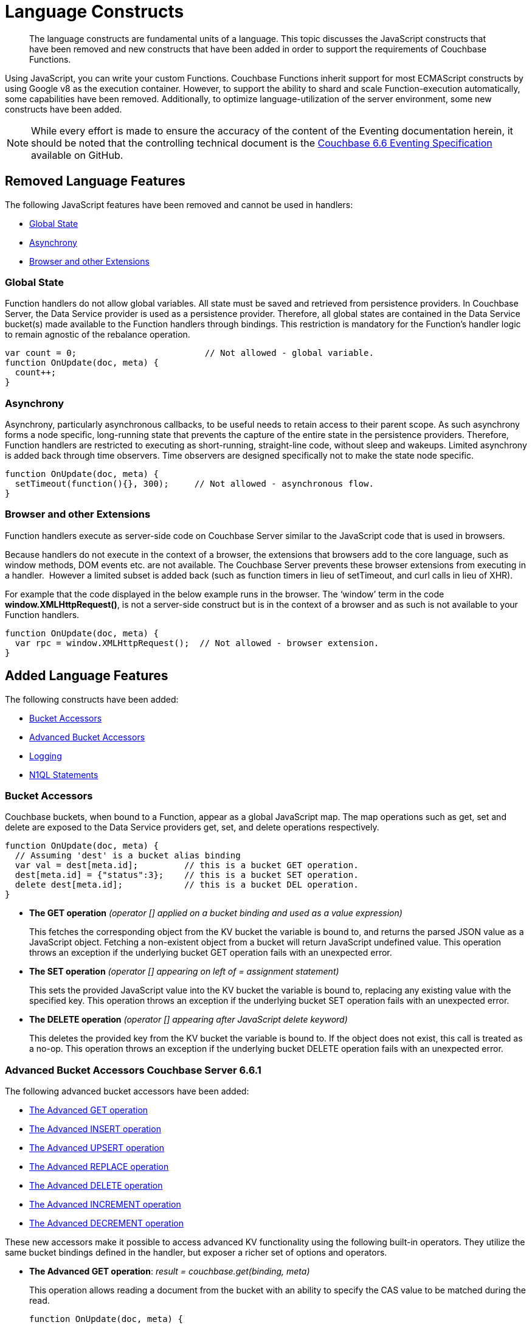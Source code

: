 = Language Constructs
:page-edition: Enterprise Edition

[abstract]
The language constructs are fundamental units of a language.
This topic discusses the JavaScript constructs that have been removed and new constructs that have been added in order to support the requirements of Couchbase Functions.

Using JavaScript, you can write your custom Functions.
Couchbase Functions inherit support for most ECMAScript constructs by using Google v8 as the execution container.
However, to support the ability to shard and scale Function-execution automatically, some capabilities have been removed.
Additionally, to optimize language-utilization of the server environment, some new constructs have been added.

NOTE: While every effort is made to ensure the accuracy of the content of the Eventing documentation herein, it should be noted that the controlling technical document is the https://github.com/couchbase/eventing/blob/master/docs/specification-66.pdf[Couchbase 6.6 Eventing Specification] available on GitHub.

[#removed-lang-features]
== Removed Language Features

The following JavaScript features have been removed and cannot be used in handlers:

* <<global_state,Global State>>
* <<asynchrony,Asynchrony>>
* <<browser_extensions,Browser and other Extensions>>

[#global_state]
=== Global State

Function handlers do not allow global variables. All state must be saved and retrieved from persistence providers. In Couchbase Server, the Data Service provider is used as a persistence provider. Therefore, all global states are contained in the Data Service bucket(s) made available to the Function handlers through bindings. This restriction is mandatory for the Function's handler logic to remain agnostic of the rebalance operation.

[source,javascript]
----
var count = 0;                         // Not allowed - global variable.
function OnUpdate(doc, meta) {
  count++;
}
----

[#asynchrony]
=== Asynchrony

Asynchrony, particularly asynchronous callbacks, to be useful needs to retain access to their parent scope. As such asynchrony forms a node specific, long-running state that prevents the capture of the entire state in the persistence providers. Therefore, Function handlers are restricted to executing as short-running, straight-line code, without sleep and wakeups. Limited asynchrony is added back through time observers. Time observers are designed specifically not to make the state node specific.

[source,javascript]
----
function OnUpdate(doc, meta) {
  setTimeout(function(){}, 300);     // Not allowed - asynchronous flow.
}
----

[#browser_extensions]
=== Browser and other Extensions

Function handlers execute as server-side code on Couchbase Server similar to the JavaScript code that is used in browsers.

Because handlers do not execute in the context of a browser, the extensions that browsers add to the core language, such as window methods, DOM events etc. are not available. The Couchbase Server prevents these browser extensions from executing in a handler.  However a limited subset is added back (such as function timers in lieu of setTimeout, and curl calls in lieu of XHR).

For example that the code displayed in the below example runs in the browser. The ‘window’ term in the code *window.XMLHttpRequest()*, is not a server-side construct but is in the context of a browser and as such is not available to your Function handlers.

[source,javascript]
----
function OnUpdate(doc, meta) {
  var rpc = window.XMLHttpRequest();  // Not allowed - browser extension.
}
----

[#added-lang-features]
== Added Language Features

The following constructs have been added:

* <<bucket_accessors,Bucket Accessors>>
* <<advanced_bucket_accessors,Advanced Bucket Accessors>>
* <<logging,Logging>>
* <<n1ql_statements,N1QL Statements>>

[#bucket_accessors]
=== Bucket Accessors

Couchbase buckets, when bound to a Function, appear as a global JavaScript map.
The map operations such as get, set and delete are exposed to the Data Service providers get, set, and delete operations respectively.

[source,javascript]
----
function OnUpdate(doc, meta) {
  // Assuming 'dest' is a bucket alias binding
  var val = dest[meta.id];         // this is a bucket GET operation.
  dest[meta.id] = {"status":3};    // this is a bucket SET operation.
  delete dest[meta.id];            // this is a bucket DEL operation.
}
----

* *The GET operation* _(operator [] applied on a bucket binding and used as a value expression)_
+
This fetches the corresponding object from the KV bucket the variable is bound to, and returns the parsed JSON value as a JavaScript object. Fetching a non-existent object from a bucket will return JavaScript undefined value. This operation throws an exception if the underlying bucket GET operation fails with an unexpected error.

* *The SET operation* _(operator [] appearing on left of = assignment statement)_
+
This sets the provided JavaScript value into the KV bucket the variable is bound to, replacing any existing value with the specified key. This operation throws an exception if the underlying bucket SET operation fails with an unexpected error.

* *The DELETE operation* _(operator [] appearing after JavaScript delete keyword)_
+
This deletes the provided key from the KV bucket the variable is bound to. If the object does not exist, this call is treated as a no-op. This operation throws an exception if the underlying bucket DELETE operation fails with an unexpected error.


//****
//[.status]#Couchbase Server 6.6.1#

[#advanced_bucket_accessors]
=== Advanced Bucket Accessors [.status]#Couchbase Server 6.6.1#

The following advanced bucket accessors have been added:

* <<advanced_get_op,The Advanced GET operation>>
* <<advanced_insert_op,The Advanced INSERT operation>>
* <<advanced_upsert_op,The Advanced UPSERT operation>>
* <<advanced_replace_op,The Advanced REPLACE operation>>
* <<advanced_delete_op,The Advanced DELETE operation>>
* <<advanced_increment_op,The Advanced INCREMENT operation>>
* <<advanced_decrement_op,The Advanced DECREMENT operation>>

These new accessors make it possible to access advanced KV functionality using the following built-in operators. They utilize the same bucket bindings defined in the handler, but exposer a richer set of options and operators.

[#advanced_get_op]
* *The Advanced GET operation*: _result = couchbase.get(binding, meta)_
+
This operation allows reading a document from the bucket with an ability to specify the CAS value to be matched during the read.
+
[source,javascript]
----
function OnUpdate(doc, meta) {
    log('input meta', meta);
    log('input doc ', doc);
    // could be the same or different
    var new_meta = {"id":"key::1"}; 
    var result = couchbase.get(src_bkt,new_meta);
    if (result.success) {
        log('success adv. get meta',result);
    } else {
        log('id',new_meta.id,'adv. get failed',result)
    }
}
----
+
Some example return values:
+
[source,javascript]
----
{
    "doc": {
        "id": 1,
        "type": "test_accessors"
    },
    "meta": {
        "id": "key::1",
        "cas": "1609372380553543680",
        "data_type": "json"
    },
    "success": true
}

{
    "error": {
        "code": 272,
        "name": "LCB_KEY_ENOENT",
        "desc": "The document key does not exist on the server",
        "key_not_found": true
    },
    "success": false
}
----
** _binding_
+
The name of the binding that references the target bucket. The binding can have an access level of _"read"_ or _"read/write"_.

** _meta (type: Object)_
+
The positional parameter (denoted by _meta_ in the prototype above) represents the metadata of the operation. At a minimum, the document key must be specified in this object.

*** _meta.id (type: string)_
+
The key of the document to be used for the operation. This is a mandatory parameter and must be of JavaScript _string_ type.

** _result – the return value (type: Object)_
+
The return object indicates success/failure of the operation, and the data fetched if successful, or details of the error in case of a failure.

*** _result.success (type: boolean)_
+
This field indicates if the operation was successful or not. It is always present in the return object.

*** _result.meta (type: Object)_
+
This field is present only if the operation succeeded. It contains metadata about the object that was fetched. If the specified key is not present in the bucket, the operation fails and _key_not_found_ will be set in the error object.

**** _result.meta.id (type: string)_
+
The key of the document that was fetched by this operation.

**** _result.meta.cas (type: string)_
+
The CAS value of the document that was fetched by this operation.

**** _result.meta.expiry_date (type: Date)_
+
The expiration date of the document. If no expiration is set on the document, this field will be absent.

*** _result.doc (type: string, number, boolean, null, Object or Array)_
+
If the operation is successful, this field contains the content of the requested document.

*** _result.error (type: Object)_
+
This field is populated only if the operation failed. The content of the error varies based on the type of error encountered, and commonly occurring fields are documented below.

**** _result.error.key_not_found (type: boolean)_
+
If present and set to true, this indicates that the operation failed because the specified key did not exist in the bucket.

**** _result.error.code (type: number)_
+
If present, represents the SDK error code that triggered this operation to fail. This is typically an internal numeric code.

**** _result.error.name (type: string)_
+
If present, the key is a token indicating the error that SDK encountered that caused this operation to fail. 

**** _result.error.desc (type: string)_
+
If present, a human readable description of the error that occurred. The description is for diagnostics and logging purposes only and may change over time. No programmatic logic should be tied to specific contents from this field.

** _exceptions_
+
This API indicates errors via the error object in the return value. Exceptions are thrown only during system failure conditions.

[#advanced_insert_op]

* *The Advanced INSERT operation*: _result = couchbase.insert(binding, meta, doc)_
+
This operation allows creating a fresh document in the bucket. This operation will fail if the document with the specified key already exists. An expiration may be optionally specified. 
+
[source,javascript]
----
function OnUpdate(doc, meta) {
    log('input meta', meta);
    log('input doc ', doc);
    // could be the same or different
    var new_meta = {"id":"key::10"};
    // optional set an expiry 60 seconds in the future
    // new_meta.expiry_date = new Date(Date.now() + 60 * 1000);
    var new_doc = doc;
    new_doc.random = Math.random();
    var result = couchbase.insert(src_bkt,new_meta,new_doc);
    if (result.success) {
        log('success adv. insert',result);
    } else {
        log('id',new_meta.id,'adv. insert failed',result)
    }
}
----
+
Some example return values:
+
[source,javascript]
----
{
    "meta": {
        "id": "key::10",
        "cas": "1609365378051145728"
    },
    "success": true
}

{
    "error": {
        "code": 272,
        "name": "LCB_KEY_EEXISTS",
        "desc": "The document key already exists in the server.",
        "key_already_exists": true
    },
    "success": false
}
----

** _binding_
+
The name of the binding that references the target bucket. The binding must have access level of _"read/write"_.

** _meta (type: Object)_
+
The positional parameter (denoted by _meta_ in the prototype above) represents the metadata of the operation. The document key must be specified in this meta object.


*** _meta.id (type: string)_
+
The key of the document to be used for the operation. This is a mandatory parameter and must be of JavaScript _string_ type. If a document already exists with the specified key, the operation fails and _key_already_exists_ will be set in the error object.

*** _meta.expiry_date (type: Date)_
+
This is an optional parameter, and if specified must be of JavaScript _Date_ object type. The document will be marked to expire at the specified time. If no _expiry_date_ is passed, no expiration will be set on the document.

** _doc (type: any JSON serializable))_
+
This is the document content for the operation. This can be any JavaScript object that can be serialized to JSON (i.e., number, string, boolean, null, object and array).

** _result – the return value (type: Object)_
+
The return object indicates success/failure of the operation, and the data fetched if successful, or the error details if failure.

*** _result.success (type: boolean)_
+
This field indicates if the operation was successful or not. It is always present in the return object.

*** _result.meta (type: Object)_
+
This field is present only if the operation succeeded. It contains metadata about the object that was inserted.

**** _result.meta.id (type: string)_
+
The key of the document that was inserted by this operation.

**** _result.meta.cas (type: string)_
+
The CAS value of the document that was created by this operation.

**** _result.meta.expiry_date (type: Date)_
+
The expiration field of the document, if one was set. If no expiration is set on the document, this field will be absent.

*** _result.doc (type: string, number, boolean, null, Object or Array)_
+
If the operation is successful, this field contains the content of the requested document.

*** _result.error (type: Object)_
+
This field is populated only if the operation failed. The content of the error varies based on the type of error encountered, and commonly occurring fields are documented below.

**** _result.error.key_already_exists (type: boolean)_
+
If present and set to true, this indicates that the operation failed because the specified key already existed.

**** _result.error.code (type: number)_
+
If present, the code of the SDK error that triggered this operation to fail. This is typically an internal numeric code.

**** _result.error.name (type: string)_
+
If present, the key is a token indicating the error that SDK encountered that caused this operation to fail. 

**** _result.error.desc (type: string)_
+
If present, a human readable description of the error that occurred. The description is for diagnostics and logging purposes only and may change over time. No programmatic logic should be tied to specific contents from this field.

** _exceptions_
+
This API indicates errors via the error object in the return value. Exceptions are thrown only during system failure conditions.

[#advanced_upsert_op]

* *The Advanced UPSERT operation*: _result = couchbase.upsert(binding, meta, doc)_
+
This operation allows updating an existing document in the bucket, or if absent, creating a fresh document with the specified key. It allows specifying an expiration time to be set on the document. The operation does not allow specifying CAS (it will silently ignore it).
+
[source,javascript]
----
function OnUpdate(doc, meta) {
    log('input meta', meta);
    log('input doc ', doc);
    // could be the same or different
    var new_meta = {"id":"key::10"};  // CAS if supplied will be ignored
    // optional set an expiry 60 seconds in the future
    // new_meta.expiry_date = new Date(Date.now() + 60 * 1000);
    var new_doc = doc;
    new_doc.random = Math.random();
    var result = couchbase.upsert(src_bkt,new_meta,new_doc);
    if (result.success) {
        log('success adv. upsert meta',result);
    } else {
        log('id',new_meta.id,'adv. upsert failed',result)
    }
}
----
+
An example return value:
+
[source,javascript]
----
{
    "meta": {
        "id": "key::10",
        "cas": "1609372598184706048"
    },
    "success": true
}
----

** _binding_
+
The name of the binding that references the target bucket. The binding must have access level of _"read/write"_.

** _meta (type: Object)_
+
The positional parameter (denoted by _meta_ in the prototype above) represents the metadata of the operation. At minimum, the document key must be specified in this object.

*** _meta.id (type: string)_
+
The key of the document to be used for the operation. This is a mandatory parameter and must be of JavaScript _string_ type.

*** _meta.expiry_date (type: Date)_
+
This is an optional parameter. If specified, it must be of JavaScript _Date_ object type. The document created or updated by this operation will be marked to expire at the specified time. If no _expiry_date_ is passed, and if the document had a prior expiration set, the prior expiration will be cleared.

** _doc (type: any JSON serializable))_
+
This is the document content for the operation. This can be any JavaScript object that can be serialized to JSON (i.e., number, string, boolean, null, object and array).

** _result – the return value (type: Object)_
+
The return object indicates success/failure of the operation, and the metadata of the operation, or the error details if failure.

*** _result.success (type: boolean)_
+
This field indicates if the operation was successful or not. It is always present in the return object.

*** _result.meta (type: Object)_
+
This field is present only if the operation succeeded. It contains metadata about the object that was inserted or updated.

**** _result.meta.id (type: string)_
+
The key of the document that was inserted or updated by this operation.

**** _result.meta.cas (type: string)_
+
The CAS value of the document that was inserted or updated by this operation.

**** _result.meta.expiry_date (type: Date)_
+
The expiration field of the document, if one was set. If no expiration is set on the document, this field will be absent.

*** _result.error (type: Object)_
+
This field is populated only if the operation failed. The content of the error varies based on the type of error encountered, and commonly occurring fields are documented below.

**** _result.error.code (type: number)_
+
If present, the code of the SDK error that triggered this operation to fail. This is typically an internal numeric code.

**** _result.error.name (type: string)_
+
If present, the key is a token indicating the error that SDK encountered that caused this operation to fail. 

**** _result.error.desc (type: string)_
+
If present, a human readable description of the error that occurred. The description is for diagnostics and logging purposes only and may change over time. No programmatic logic should be tied to specific contents from this field.

** _exceptions_
+
This API indicates errors via the error object in the return value. Exceptions are thrown only during system failure conditions.

[#advanced_replace_op]

* *The Advanced REPLACE operation*: _result = couchbase.replace(binding, meta, doc)_
+
This operation replaces an existing document in the bucket. This operation will fail if the document with the specified key does not exist. This operation allows specifying a CAS value that must be matched as a pre-condition before proceeding with the operation. It also allows specifying an expiration time to be set on the document. 
+
[source,javascript]
----
function OnUpdate(doc, meta) {
    log('input meta', meta);
    log('input doc ', doc);
    
    var mode = 3; // 1-> no CA, 2-> mismatch in CA, 3-> good CAS
    
    var new_meta;
    if (mode === 1) {
        // if we pass no CAS it will succeed
        new_meta = {"id":"key::10"};
        // optional set an expiry 60 seconds in the future
        // new_meta.expiry_date = new Date(Date.now() + 60 * 1000);
    }
    if (mode === 2) {
        // if we pass a non-matching CAS it will fail
        new_meta = {"id":"key::10", "cas":"1111111111111111111"}; 
    }
    if (mode === 3) {
        // if we pass the matching or current CAS it will succeed
        var tmp_r = couchbase.get(src_bkt,{"id":"key::10"});
        if (tmp_r.success) {
            new_meta = {"id":"key::10", "cas": tmp_r.meta.cas}; // use the current CAS
        } else {
            log('Cannot replace non-existing key that create it and rerun',"key::10");
            return;
        }
    }
    var new_doc = doc;
    new_doc.random = Math.random();
    var result = couchbase.replace(src_bkt,new_meta,new_doc);
    if (result.success) {
        log('mode',mode,'success adv. replace',result);
    } else {
        log('mode',mode,'id',new_meta.id,'adv. replace failed',result)
    }
}
----
+
Some example return values:
+
[source,javascript]
----
{
    "meta": {
        "id": "key::10",
        "cas": "1609373594370572288"
    },
    "success": true
}

{
    "error": {
        "code": 272,
        "name": "LCB_KEY_EEXISTS",
        "desc": "The document key exists with a CAS value different than specified",
        "cas_mismatch": true
    },
    "success": false
}
----

** _binding_
+
The name of the binding that references the target bucket. The binding must have access level of _"read/write"_.

** _meta (type: Object)_
+
The positional parameter (denoted by _meta_ in the prototype above) represents the metadata of the operation. At a minimum, the document key must be specified in this object.

*** _meta.id (type: string)_
+
The key of the document to be used for the operation. This is a mandatory parameter and must be of JavaScript _string_ type. If the specified key is not present in the bucket, the operation fails and _key_not_found_ will be set in the error object.

*** _meta.cas (type: string)_
+
This is an optional parameter that specifies the CAS value to be used as a pre-condition for the operation. If the document’s CAS value does not match the CAS value specified here, the operation will fail, setting the parameter _cas_mismatch_ to true in the error object of the return object.

*** _meta.expiry_date (type: Date)_
+
This is an optional parameter. If specified, it must be of JavaScript _Date_ object type. The document updated by this operation will be marked to expire at the specified time. If no expiration is provided, and if the document had a prior expiration set, the prior expiration will be cleared.

** _doc (type: any JSON serializable))_
+
This is the document content for the operation. This can be any JavaScript object that can be serialized to JSON (i.e., number, string, boolean, null, object and array).

** _result – the return value (type: Object)_
+
The return object indicates success/failure of the operation, and the metadata of the operation, or the error details if failure.

*** _result.success (type: boolean)_
+
This field indicates if the operation was successful or not. It is always present in the return object.

*** _result.meta (type: Object)_
+
This field is present only if the operation succeeded. It contains metadata about the object that was replaced.

**** _result.meta.id (type: string)_
+
The key of the document that was replaced by this operation.

**** _result.meta.cas (type: string)_
+
The CAS value of the document that was replaced by this operation.

**** _result.meta.expiry_date (type: Date)_
+
The expiration field of the document, if one was set. If no expiration is set on the document, this field will be absent.

*** _result.error (type: Object)_
+
This field is populated only if the operation failed. The content of the error varies based on the type of error encountered, and commonly occurring fields are documented below.

**** _result.error.error.cas_mismatch (type: boolean)_
+
If present and set to true, this indicates that the operation failed because a CAS value was specified, and the CAS value on the object did not match the requested value.

**** _result.error.key_not_found (type: boolean)_
+
If present and set to true, this indicates that the operation failed because the specified key did not exist in the bucket.

**** _result.error.code (type: number)_
+
If present, the code of the SDK error that triggered this operation to fail. This is typically an internal numeric code.

**** _result.error.name (type: string)_
+
If present, the key is a token indicating the error that SDK encountered that caused this operation to fail. 

**** _result.error.desc (type: string)_
+
If present, a human readable description of the error that occurred. The description is for diagnostics and logging purposes only and may change over time. No programmatic logic should be tied to specific contents from this field.

** _exceptions_
+
This API indicates errors via the error object in the return value. Exceptions are thrown only during system failure conditions.

[#advanced_delete_op]

* *The Advanced DELETE operation*: _result = couchbase.delete(binding, meta)_
+
This operation allows deleting a document in the bucket specified by key. Optionally, a CAS value may be specified which will be matched as a pre-condition to proceed with the operation.
+
[source,javascript]
----
function OnUpdate(doc, meta) {
    log('input meta', meta);
    log('input doc ', doc);
    
    var mode = 3; // 1-> no CAS, 2-> mismatch in CAS, 3-> good CAS
    
    var new_meta;
    if (mode === 1) {
        // if we pass no CAS it will succeed
        new_meta = {"id":"key::10"};  
    }
    if (mode === 2) {
        // if we pass a non-matching CAS it will fail
        new_meta = {"id":"key::10", "cas":"1111111111111111111"}; 
    }
    if (mode === 3) {
        // if we pass the matching or current CAS it will succeed
        var tmp_r = couchbase.get(src_bkt,{"id":"key::10"});
        if (tmp_r.success) {
            // use the current CAS
            new_meta = {"id":"key::10", "cas": tmp_r.meta.cas};
        } else {
            log('key is missing create it and rerun',"key::10");
            return;
        }
    }
    if (mode === 4) {
        // no such key
        new_meta = {"id":"key::none"};  
    }    
    var new_doc = doc;
    new_doc.random = Math.random();
    var result = couchbase.delete(src_bkt,new_meta);
    if (result.success) {
        log('mode',mode,'success adv. delete meta',result);
    } else {
        log('mode',mode,'id',new_meta.id,'adv. delete failed',result)
    }
}
----
+
Some example return values:
+
[source,javascript]
----
{
    "meta": {
        "id": "key::10",
        "cas": "1609374065129816064"
    },
    "success": true
}

{
    "error": {
        "code": 272,
        "name": "LCB_KEY_EEXISTS",
        "desc": "The document key exists with a CAS value different than specified",
        "cas_mismatch": true
    },
    "success": false
}

{
    "error": {
        "code": 272,
        "name": "LCB_KEY_ENOENT",
        "desc": "The document key does not exist on the server",
        "key_not_found": true
    },
    "success": false
}
----

** _binding_
+
The name of the binding that references the target bucket. The binding must have access level of _"read/write"_.

** _meta (type: Object)_
+
The positional parameter (denoted by _meta_ in the prototype above) represents the metadata of the operation. At a minimum, the document key must be specified in this object.

*** _meta.id (type: string)_
+
The key of the document to be used for the operation. This is a mandatory parameter and must be of JavaScript _string_ type. If the specified key is not present in the bucket, the operation fails and _key_not_found_ will be set in the error object.

*** _meta.cas (type: string)_
+
This is an optional parameter that specifies the CAS value to be used as a pre-condition for the operation. If the document’s CAS value does not match the CAS value specified here, the operation will fail, setting the parameter _cas_mismatch_ to true in the error object of the return object.

** _result – the return value (type: Object)_
+
The return object indicates success/failure of the operation, and the metadata of the operation, or the error details if failure.

*** _result.success (type: boolean)_
+
This field indicates if the operation was successful or not. It is always present in the return object.

*** _result.meta (type: Object)_
+
This field is present only if the operation succeeded. It contains metadata about the object that was deleted.

**** _result.meta.id (type: string)_
+
The key of the document that was deleted by this operation.

*** _result.error (type: Object)_
+
This field is populated only if the operation failed. The content of the error varies based on the type of error encountered, and commonly occurring fields are documented below.

**** _result.error.error.cas_mismatch (type: boolean)_
+
If present and set to true, this indicates that the operation failed because a CAS value was specified, and the CAS value on the object did not match the requested value.

**** _result.error.key_not_found (type: boolean)_
+
If present and set to true, this indicates that the operation failed because the specified key did not exist in the bucket.

**** _result.error.code (type: number)_
+
If present, the code of the SDK error that triggered this operation to fail. This is typically an internal numeric code.

**** _result.error.name (type: string)_
+
If present, the key is a token indicating the error that SDK encountered that caused this operation to fail. 

**** _result.error.desc (type: string)_
+
If present, a human readable description of the error that occurred. The description is for diagnostics and logging purposes only and may change over time. No programmatic logic should be tied to specific contents from this field.

** _exceptions_
+
This API indicates errors via the error object in the return value. Exceptions are thrown only during system failure conditions.

[#advanced_increment_op]

* *The Advanced INCREMENT operation*: _result = couchbase.incrment(binding, meta)_
+
This operation atomically increments the field _"count"_ in the specified document. The document must have the below structure:
+
[source,javascript]
----
{"count": 23} // 23 is the current counter value
----
+
The _increment_ operation returns the post-increment value. 
+
If the specified counter document does not exist, one is created with _count_ value as 0 and the structure noted above. And so, the first returned value will be 1.
+
Due to limitations in KV engine API, this operation cannot currently manipulate full document counters. 
+
[source,javascript]
----
function OnUpdate(doc, meta) {
    log('input meta', meta);
    log('input doc ', doc);
    
    // if doc.count doesn't exist it will be created
    var result = couchbase.increment(src_bkt,meta);
    
    log('post adv. increment',result);
}
----
+
An example return value:
+
[source,javascript]
----
{
    "doc": {
        "count": 24
    },
    "meta": {
        "id": "key::1",
        "cas": "1609374571840471040"
    },
    "success": true
}
----

** _binding_
+
The name of the binding that references the target bucket. The binding must have access level of _"read/write"_.

** _meta (type: Object)_
+
The positional parameter (denoted by _meta_ in the prototype above) represents the metadata of the operation. At minimum, the document key must be specified in this object.

*** _meta.id (type: string)_
+
The key of the document to be used for the operation. This is a mandatory parameter and must be of JavaScript _string_ type.

** _result – the return value (type: Object)_
+
The return object indicates success/failure of the operation, and the metadata of the operation, or the error details if failure.

*** _result.success (type: boolean)_
+
This field indicates if the operation was successful or not. It is always present in the return object.

*** _result.meta (type: Object)_
+
This field is present only if the operation succeeded. It contains metadata about the counter that was incremented (or created and incremented).

**** _result.meta.id (type: string)_
+
The key of the document that was incremented (or created and incremented) by this operation.

*** _result.error (type: Object)_
+
This field is populated only if the operation failed. The content of the error varies based on the type of error encountered, and commonly occurring fields are documented below.
+
Note: if you will be handling large counts (more than 15 digits), please refer to xref:eventing-Terminologies.adoc#json_number_percision[JSON Number Precision].

**** _result.error.code (type: number)_
+
If present, the code of the SDK error that triggered this operation to fail. This is typically an internal numeric code.

**** _result.error.name (type: string)_
+
If present, the key is a token indicating the error that SDK encountered that caused this operation to fail. 

**** _result.error.desc (type: string)_
+
If present, a human readable description of the error that occurred. The description is for diagnostics and logging purposes only and may change over time. No programmatic logic should be tied to specific contents from this field.

** _exceptions_
+
This API indicates errors via the error object in the return value. Exceptions are thrown only during system failure conditions.

[#advanced_decrement_op]

* *The Advanced DECREMENT operation*: _result = couchbase.decrment(binding, meta)_
+
This operation atomically decrements the field _"count"_ in the specified document. The document must have the below structure:
+
[source,javascript]
----
{"count": 23} // 23 is the current counter value
----
+
The _decrement_ operation returns the post-decrement value. 
+
If the specified counter document does not exist, one is created with _count_ value as 0 and the structure noted above. And so, the first returned value will be -1.
+
Due to limitations in KV engine API, this operation cannot currently manipulate full document counters. 
+
[source,javascript]
----
function OnUpdate(doc, meta) {
    log('input meta', meta);
    log('input doc ', doc);
    
    // if doc.count doesn't exist it will be created
    var result = couchbase.decrement(src_bkt,meta);
    
    log('post adv. increment',result);
}
----
+
An example return value:
+
[source,javascript]
----
{
    "doc": {
        "count": 22
    },
    "meta": {
        "id": "key::1",
        "cas": "1609374770297176064"
    },
    "success": true
}
----

** _binding_
+
The name of the binding that references the target bucket. The binding must have access level of _"read/write"_.

** _meta (type: Object)_
+
The positional parameter (denoted by _meta_ in the prototype above) represents the metadata of the operation. At minimum, the document key must be specified in this object.

*** _meta.id (type: string)_
+
The key of the document to be used for the operation. This is a mandatory parameter and must be of JavaScript _string_ type.

** _result – the return value (type: Object)_
+
The return object indicates success/failure of the operation, and the metadata of the operation, or the error details if failure.

*** _result.success (type: boolean)_
+
This field indicates if the operation was successful or not. It is always present in the return object.

*** _result.meta (type: Object)_
+
This field is present only if the operation succeeded. It contains metadata about the counter that was decremented (or created and decremented).

**** _result.meta.id (type: string)_
+
The key of the document that was decremented (or created and decremented) by this operation.

*** _result.error (type: Object)_
+
This field is populated only if the operation failed. The content of the error varies based on the type of error encountered, and commonly occurring fields are documented below.
+
Note: if you will be handling large counts (more than 15 digits), please refer to xref:eventing-Terminologies.adoc#json_number_percision[JSON Number Precision].

**** _result.error.code (type: number)_
+
If present, the code of the SDK error that triggered this operation to fail. This is typically an internal numeric code.

**** _result.error.name (type: string)_
+
If present, the key is a token indicating the error that SDK encountered that caused this operation to fail. 

**** _result.error.desc (type: string)_
+
If present, a human readable description of the error that occurred. The description is for diagnostics and logging purposes only and may change over time. No programmatic logic should be tied to specific contents from this field.

** _exceptions_
+
This API indicates errors via the error object in the return value. Exceptions are thrown only during system failure conditions.
//****

[#logging]
=== Logging

An additional function, log() has been introduced to the language, which allows handlers to log user defined messages. These messages go into the eventing data directory and do not contain any system log messages. The function takes a string to write to the file. If non-string types are passed, a best effort string representation will be logged, but the format of these may change over time. This function does not throw exceptions.

[source,javascript]
----
function OnUpdate(doc, meta) {
  log("Now processing: " + meta.id);
}
----

[#n1ql_statements]
=== N1QL Statements

Top level N1QL keywords, such as SELECT, UPDATE, INSERT and DELETE, are available as inline keywords in handlers. Operations that return values such as SELECT are accessible through a returned Iterable handle. N1QL Query results, via a SELECT, are streamed in batches to the Iterable handle as the iteration progresses through the result set.

NOTE: N1QL DML statements cannot manipulate documents in the same bucket as the handler is listening for mutations on to avoid recursion. Workaround: use the exposed data service KV map in your Eventing function.

JavaScript variables can be referred by N1QL statements using *$<variable>* syntax. Such parameters will be substituted with the corresponding JavaScript variable's runtime value using N1QL named parameters substitution facility.

[source,javascript]
----
function OnUpdate(doc, meta) {
    var strong = 70;
    var results =
        SELECT *                  /* N1QL queries are embedded directly.    */
        FROM `beer-sample`        /* Token escaping is standard N1QL style. */
        WHERE abv > $strong;      // Local variable reference using $ syntax.
    for (var beer of results) {   // Stream results using 'for' iterator.
        log(beer);
        break;
    }
    results.close();              // End the query and free resources held
}
----

The call starts the query and returns a JavaScript Iterable object representing the result set of the query. The query is streamed in batches as the iteration proceeds. The returned handle can be iterated using any standard JavaScript mechanism including _for...of_ loops.

In multiline N1QL statements (as above) you cannot use single line [.var]`// end of line comments like this` +
prior to the terminating semicolon as it will cause a syntax error in the transpilation of the N1QL statement, however multiline [.var]`/* comments like this */` are allowed.

The iterator is an input iterator (elements are read-only). The keyword _this_ cannot be used in the body of the iterator. The variables created inside the iterator are local to the iterator.

The returned handle must be closed using the [.var]`close()` method defined on it, which stops the underlying N1QL query and releases associated resources.

NOTE: When a handler completes for a given mutation and exits all resources will be freed even if you omit the [.var]`close()` statement for your result set(s). However in some complex use cases such as nested N1QL lookups a failure to explicitly call [.var]`close()` after each result set is no longer needed can tie up an excessive amount of N1QL resources and lead to poor performance.

All three operations, i.e., the N1QL statement, iterating over the result set, and closing the Iterable handle can throw exceptions if unexpected error arises from the underlying N1QL query.

As N1QL is not syntactically part of the JavaScript language, the handler code is transpiled to identify valid N1QL statements which are then converted to a standard JavaScript function call that returns an Iterable object with addition of a [.var]`close()` method.

You must use [.var]`$<variable>`, as per N1QL specification, to use a JavaScript variable in the query statement.
The object expressions for substitution are not supported and therefore you cannot use the [.param]`meta.id` expression in the query statement.

Instead of [.param]`meta.id` expression, you can use `var id = meta.id` in an N1QL query.

* Invalid N1QL Statement
+
[source, N1QL]
----
DELETE FROM `transactions` WHERE username = $meta.id;
----

* Valid N1QL Statement
+
[source, N1QL]
----
var id = meta.id;
DELETE FROM `transactions` WHERE username = $id;
----

When you use a N1QL query inside a Function handler, remember to use an escaped identifier for bucket names with special characters
(+++`+++[.param]`bucket-name`+++`+++).
Escaped identifiers are surrounded by backticks and support all identifiers in JSON

For example:

* If the bucket name is [.param]`beer-sample`, then use the N1QL query such as:
+
[source, N1QL]
----
SELECT * FROM `beer-sample` WHERE type...
----

* If bucket name is [.param]`beersample`, then use the N1QL query such as:
+
[source, N1QL]
----
SELECT * FROM beersample WHERE type ...
----

[#build-in-functions]
== Built-in Functions

The following built in functions have been added:

* <<n1ql_call,The N1QL() function call>>
* <<crc64_call,The crc64() function call>>


[#n1ql_call]
=== The N1QL() Function Call

The _N1QL()_ function call  is documented below for reference purposes but should not used directly as doing so would bypass the various semantic and syntactic checks of the transpiler (notably: recursive mutation checks will no longer function, and the statement will need to manual escaping of all N1QL special sequences and keywords).

NOTE: In addition the _N1qlQuery()_ is now deprecated and has been replaced with the _N1QL()_ call which has a different parameter format.

* _statement_
+
This is the identified N1QL statement. This will be passed to N1QL via SDK to run as a prepared statement. All referenced JS variables in the statement (using the $var notation) will be treated by N1QL as named parameters.

* _params_
+
This can be either a JavaScript array (for positional parameters) or a JavaScript map. When the N1QL statement utilizes positional parameters (i.e., $1, $2 ...), then params is expected to be a JavaScript array corresponding to the values to be bound to these positional parameters. When the N1QL statement utilizes named parameters (i.e., $name), then params is expected to be a JavaScript map object providing the name-value pairs corresponding to the variables used by the N1QL statement. Positional and named value parameters cannot be mixed.
+
_iterator using a positional params array_
+
[source,javascript]
----
    // Using `travel-sample` demonstrate positional params.
    // a) Positional param 1 is field 'iata' from the input doc
    // b) Positional param 2 from a Handler variable: max_dist
    // c) Will also prepare the statement for better performance
    
    var max_dist = 120;
    var results = N1QL(
        "SELECT COUNT(*) AS cnt " +
        "FROM `travel-sample` WHERE type = \"route\" " +
        "AND airline = $1 AND distance <= $2",
        [doc.iata,max_dist], 
        { 'isPrepared': true }
    );
----
+
_iterator using a named params object_
+
[source,javascript]
----
    // Using `travel-sample` demonstrate named params.
    // a) Named param 1 '$mytype' is a hardcode
    // b) Named param 2 '$myairline' is field 'iata' from the input doc
    // c) Named param 3 '$mydistance' if from a Handler variable max_dist
    // d) Set the consistancy in the options to none
    
    var max_dist = 120;
    var results = N1QL("SELECT COUNT(*) AS cnt " +
        "FROM `travel-sample` WHERE type = $mytype " +
        "AND airline = $myairline AND distance <= $mydistance",
        { '$mytype': 'route', '$mydistance': max_dist, '$myairline': doc.iata },         
        { 'consistency': 'none' }
    );
----

* _options_
+
This is a JSON object having various query runtime options as keys. Currently, the following settings are recognized:

** _isPrepared_
+
This controls if the statement will be prepared. Normally, this defaults to _false_ but can be set on a per statement basis to _true_ for any N1QL query that needs increased performance.

** _consistency_
+
This controls the consistency level for the statement. Normally, this defaults to the consistency level specified in the overall handler settings but can be set on a per statement basis. The valid values are "none" and "request".

* _return value (handle)_
+
The call returns a JavaScript Iterable object representing the result set of the query. The query is streamed in batches as the iteration proceeds. The returned handle can be iterated using any standard JavaScript mechanism including for...of loops.

** _close() Method on handle object (return value)_
+
This releases the resources held by the N1QL query. If the query is still streaming results, the query is cancelled.

* _Exceptions Thrown_
+
The N1QL() function throws an exception if the underlying N1QL query fails to parse or start executing. The returned Iterable handler throws an exception if the underlying N1QL query fails after starting. The close() method on the iterable handle can throw an exception if underlying N1QL query cancellation encounters an unexpected error.


[#crc64_call]
=== The crc64() Function Call

_crc64()_: This function calculates the CRC64 hash of an object using the ISO polynomial. The function
takes one parameter, the object to checksum, and this can be any JavaScript object that can be
encoded to JSON. The hash is returned as a string (because JavaScript numeric types offers only
53-bit precision). Note that the hash is sensitive to ordering of parameters in case of map
objects.

[source,javascript]
----
function OnUpdate(doc, meta) {
    var crc_str = crc64(doc);
    /// code here ...
}
----

The *crc64* function can be useful in cases like suppressing a duplicate mutation from the Sync Gateway (SG), when both the Sync Gateway & Eventing are leveraging the same bucket. Basically, Sync Gateway updates metadata of the document within the bucket, which in turn generates an event for Eventing to process. Eventing can't differentiate between events from Sync Gateway and other events (doc updates via SDK, N1QL, and others).  A workaround to this double mutation issue is possible via the *crc64()* function.

[source,javascript]
----
function OnUpdate(doc, meta) {
    // Ignore documents created by Sync Gateway
    if(meta.id.startsWith("_sync") == true) return;

    // Ignore documents whose body has not changed since we last saw it
    var prev_crc = checksum_bucket[meta.id];
    var curr_crc = crc64(doc);
    if (prev_crc === curr_crc) return;
    checksum_bucket[meta.id] = curr_crc;

   // Business logic goes in here
}
----
Note that if multiple Eventing functions (or handlers) share the same Sync Gateway crc64() checksum documents, real mutations will be suppressed and missed. In this use case make the checksum documents unique to each handler, i.e. checksum_bucket["handler1:" + meta.id], checksum_bucket["handler2:" + meta.id], etc.

[#handler-signatures]
== Handler Signatures

Eventing Service or framework calls the following JavaScript functions as entry points to the handler.

* <<onupdate_handler,OnUpdate Handler>>
* <<ondelete_handler,OnDelete Handler>>

[#onupdate_handler]
=== OnUpdate Handler

This handler gets called when a document is created or modified, e.g. Insert/Update. The handler listens to mutations (the creation or modification of documents) in the associated source Bucket.

In this handler the following limitations exist, both limitations arise due to KV engine design choices and may be revisited in the future:

* If a document is modified several times in a short duration, the calls may be coalesced into a single event due to deduplication.
* It is not possible to distinguish between a Create and an Update operation.

A sample OnUpdate handler is displayed below:

[source,javascript]
----
function OnUpdate(doc, meta) {
  if (doc.type === 'order' && doc.value > 5000) {
    // ‘phonverify’ is a bucket alias that is specified as a Bucket binding.
    phoneverify[meta.id] = doc.customer;
  }
}
----


[#ondelete_handler]
=== OnDelete Handler

This handler gets called when a document is deleted or removed due to an expiry.
The handler listens to mutations (deletions or expirations) in the associated source Bucket.  As of release 6.6.0 it is now possible to determine if the document was deleted or expired. This is accomplished via the optional argument "options" -- a JavaScript map object with a boolean entry named 'expired'.

In this handler the following limitation exists. This limitation arises due to KV engine design choices and may be revisited in the future:

* It is not possible to distinguish if the document was removed is a Delete operation or removed as a result of a document expiration.

A sample OnDelete handler is displayed below:

[source,javascript]
----
function OnDelete(meta,options) {
    if (options.expired) log("Document expired", meta.id);
    var addr = meta.id;
    var res = SELECT id from orders WHERE shipaddr = $addr;
    for (var id of res) {
        log("Address invalidated for pending order: " + id);
    }
}
----

Note that the pre-6.6.0 argument syntax is still fully supported, but you will not be able to differentiate deletion from expiration.

[source,javascript]
----
function OnDelete(meta) {
    log("Document deleted or expired", meta.id);
}
----

== Reserved Words

Reserved words are words that cannot be used in a handler as a variable name, function name, or as a property in the Function handler code. The following table lists the reserved words that you must refrain from using as they are used by the transpiler to integrate Couchbase's query language, N1QL with Eventing.

|===
4+| N1QL Keywords

| ALTER
| EXECUTE
| MERGE
| UPDATE

| BUILD
| EXPLAIN
| PREPARE
| UPSERT

| CREATE
| GRANT
| RENAME
|

| DELETE
| INFER
| REVOKE
|

| DROP
| INSERT
| SELECT
|
|===

*What Happens If You Use a Reserved Word?*

Let's say you try to create a new Function handler code using a reserved word for variable names, for function names, and as a property bindings value. All three cases generate a deployment error.

Reserved words as a variable name:

[source,javascript]
----
function get_numip_first_3_octets(ip) {
    var grant = 0;
    if (ip) {
        var parts = ip.split('.');
    }
}
----

Reserved words as a function name:

[source,javascript]
----
function grant(ip) {
    var return_val = 0;
    if (ip) {
        var parts = ip.split('.');
    }
}
----

During the Function deployment step, when the system validates the handler code, it displays an error message such as the following:
+
[.out]`Sample Error Message - Deployment failed: Syntax error (<line and column numbers>) - grant is a reserved name in N1QLJs`

Reserved words as a property bindings value

image::reserved-words-6_5.png[,642]
